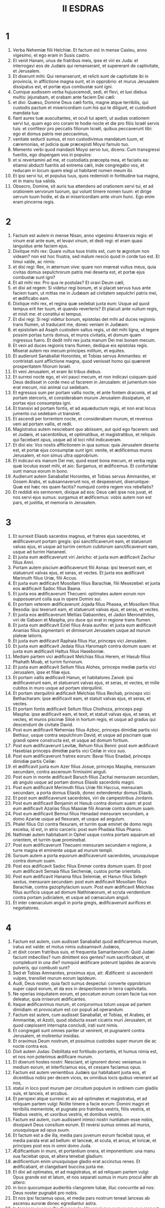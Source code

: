 #+TITLE: II ESDRAS
* 1
1. Verba Nehemiæ filii Helchiæ. Et factum est in mense Casleu, anno vigesimo, et ego eram in Susis castro.
2. Et venit Hanani, unus de fratribus meis, ipse et viri ex Juda: et interrogavi eos de Judæis qui remanserant, et supererant de captivitate, et Jerusalem.
3. Et dixerunt mihi: Qui remanserunt, et relicti sunt de captivitate ibi in provincia, in afflictione magna sunt, et in opprobrio: et murus Jerusalem dissipatus est, et portæ ejus combustæ sunt igni.
4. Cumque audissem verba hujuscemodi, sedi, et flevi, et luxi diebus multis: jejunabam, et orabam ante faciem Dei cæli:
5. et dixi: Quæso, Domine Deus cæli fortis, magne atque terribilis, qui custodis pactum et misericordiam cum his qui te diligunt, et custodiunt mandata tua:
6. fiant aures tuæ auscultantes, et oculi tui aperti, ut audias orationem servi tui, quam ego oro coram te hodie nocte et die pro filiis Israël servis tuis: et confiteor pro peccatis filiorum Israël, quibus peccaverunt tibi: ego et domus patris mei peccavimus,
7. vanitate seducti sumus, et non custodivimus mandatum tuum, et cæremonias, et judicia quæ præcepisti Moysi famulo tuo.
8. Memento verbi quod mandasti Moysi servo tuo, dicens: Cum transgressi fueritis, ego dispergam vos in populos:
9. et si revertamini ad me, et custodiatis præcepta mea, et faciatis ea: etiamsi abducti fueritis ad extrema cæli, inde congregabo vos, et reducam in locum quem elegi ut habitaret nomen meum ibi.
10. Et ipsi servi tui, et populus tuus, quos redemisti in fortitudine tua magna, et in manu tua valida.
11. Obsecro, Domine, sit auris tua attendens ad orationem servi tui, et ad orationem servorum tuorum, qui volunt timere nomen tuum: et dirige servum tuum hodie, et da ei misericordiam ante virum hunc. Ego enim eram pincerna regis.
* 2
1. Factum est autem in mense Nisan, anno vigesimo Artaxerxis regis: et vinum erat ante eum, et levavi vinum, et dedi regi: et eram quasi languidus ante faciem ejus.
2. Dixitque mihi rex: Quare vultus tuus tristis est, cum te ægrotum non videam? non est hoc frustra, sed malum nescio quod in corde tuo est. Et timui valde, ac nimis:
3. et dixi regi: Rex, in æternum vive: quare non mœreat vultus meus, quia civitas domus sepulchrorum patris mei deserta est, et portæ ejus combustæ sunt igni?
4. Et ait mihi rex: Pro qua re postulas? Et oravi Deum cæli,
5. et dixi ad regem: Si videtur regi bonum, et si placet servus tuus ante faciem tuam, ut mittas me in Judæam ad civitatem sepulchri patris mei, et ædificabo eam.
6. Dixitque mihi rex, et regina quæ sedebat juxta eum: Usque ad quod tempus erit iter tuum, et quando reverteris? Et placuit ante vultum regis, et misit me: et constitui ei tempus.
7. Et dixi regi: Si regi videtur bonum, epistolas det mihi ad duces regionis trans flumen, ut traducant me, donec veniam in Judæam:
8. et epistolam ad Asaph custodem saltus regis, ut det mihi ligna, ut tegere possim portas turris domus, et muros civitatis, et domum quam ingressus fuero. Et dedit mihi rex juxta manum Dei mei bonam mecum.
9. Et veni ad duces regionis trans flumen, dedique eis epistolas regis. Miserat autem rex mecum principes militum, et equites.
10. Et audierunt Sanaballat Horonites, et Tobias servus Ammanites: et contristati sunt afflictione magna, quod venisset homo qui quæreret prosperitatem filiorum Israël.
11. Et veni Jerusalem, et eram ibi tribus diebus.
12. Et surrexi nocte ego, et viri pauci mecum, et non indicavi cuiquam quid Deus dedisset in corde meo ut facerem in Jerusalem: et jumentum non erat mecum, nisi animal cui sedebam.
13. Et egressus sum per portam vallis nocte, et ante fontem draconis, et ad portam stercoris, et considerabam murum Jerusalem dissipatum, et portas ejus consumptas igni.
14. Et transivi ad portam fontis, et ad aquæductum regis, et non erat locus jumento cui sedebam ut transiret.
15. Et ascendi per torrentem nocte, et considerabam murum, et reversus veni ad portam vallis, et redii.
16. Magistratus autem nesciebant quo abiissem, aut quid ego facerem: sed et Judæis, et sacerdotibus, et optimatibus, et magistratibus, et reliquis qui faciebant opus, usque ad id loci nihil indicaveram.
17. Et dixi eis: Vos nostis afflictionem in qua sumus: quia Jerusalem deserta est, et portæ ejus consumptæ sunt igni: venite, et ædificemus muros Jerusalem, et non simus ultra opprobrium.
18. Et indicavi eis manum Dei mei, quod esset bona mecum, et verba regis quæ locutus esset mihi, et aio: Surgamus, et ædificemus. Et confortatæ sunt manus eorum in bono.
19. Audierunt autem Sanaballat Horonites, et Tobias servus Ammanites, et Gosem Arabs, et subsannaverunt nos, et despexerunt, dixeruntque: Quæ est hæc res quam facitis? numquid contra regem vos rebellatis?
20. Et reddidi eis sermonem, dixique ad eos: Deus cæli ipse nos juvat, et nos servi ejus sumus: surgamus et ædificemus: vobis autem non est pars, et justitia, et memoria in Jerusalem.
* 3
1. Et surrexit Eliasib sacerdos magnus, et fratres ejus sacerdotes, et ædificaverunt portam gregis: ipsi sanctificaverunt eam, et statuerunt valvas ejus, et usque ad turrim centum cubitorum sanctificaverunt eam, usque ad turrim Hananeel.
2. Et juxta eum ædificaverunt viri Jericho: et juxta eum ædificavit Zachur filius Amri.
3. Portam autem piscium ædificaverunt filii Asnaa: ipsi texerunt eam, et statuerunt valvas ejus, et seras, et vectes. Et juxta eos ædificavit Marimuth filius Uriæ, filii Accus.
4. Et juxta eum ædificavit Mosollam filius Barachiæ, filii Mesezebel: et juxta eos ædificavit Sadoc filius Baana.
5. Et juxta eos ædificaverunt Thecueni: optimates autem eorum non supposuerunt colla sua in opere Domini sui.
6. Et portam veterem ædificaverunt Jojada filius Phasea, et Mosollam filius Besodia: ipsi texerunt eam, et statuerunt valvas ejus, et seras, et vectes.
7. Et juxta eos ædificaverunt Meltias Gabaonites, et Jadon Meronathites, viri de Gabaon et Maspha, pro duce qui erat in regione trans flumen.
8. Et juxta eum ædificavit Eziel filius Araia aurifex: et juxta eum ædificavit Ananias filius pigmentarii: et dimiserunt Jerusalem usque ad murum plateæ latioris.
9. Et juxta eum ædificavit Raphaia filius Hur, princeps vici Jerusalem.
10. Et juxta eum ædificavit Jedaia filius Haromaph contra domum suam: et juxta eum ædificavit Hattus filius Haseboniæ.
11. Mediam partem vici ædificavit Melchias filius Herem, et Hasub filius Phahath Moab, et turrim furnorum.
12. Et juxta eum ædificavit Sellum filius Alohes, princeps mediæ partis vici Jerusalem, ipse et filiæ ejus.
13. Et portam vallis ædificavit Hanun, et habitatores Zanoë: ipsi ædificaverunt eam, et statuerunt valvas ejus, et seras, et vectes, et mille cubitos in muro usque ad portam sterquilinii.
14. Et portam sterquilinii ædificavit Melchias filius Rechab, princeps vici Bethacharam: ipse ædificavit eam, et statuit valvas ejus, et seras, et vectes.
15. Et portam fontis ædificavit Sellum filius Cholhoza, princeps pagi Maspha: ipse ædificavit eam, et texit, et statuit valvas ejus, et seras, et vectes, et muros piscinæ Siloë in hortum regis, et usque ad gradus qui descendunt de civitate David.
16. Post eum ædificavit Nehemias filius Azboc, princeps dimidiæ partis vici Bethsur, usque contra sepulchrum David, et usque ad piscinam quæ grandi opere constructa est, et usque ad domum fortium.
17. Post eum ædificaverunt Levitæ, Rehum filius Benni: post eum ædificavit Hasebias princeps dimidiæ partis vici Ceilæ in vico suo.
18. Post eum ædificaverunt fratres eorum: Bavai filius Enadad, princeps dimidiæ partis Ceilæ:
19. et ædificavit juxta eum Azer filius Josue, princeps Maspha, mensuram secundam, contra ascensum firmissimi anguli.
20. Post eum in monte ædificavit Baruch filius Zachai mensuram secundam, ab angulo usque ad portam domus Eliasib sacerdotis magni.
21. Post eum ædificavit Merimuth filius Uriæ filii Haccus, mensuram secundam, a porta domus Eliasib, donec extenderetur domus Eliasib.
22. Et post eum ædificaverunt sacerdotes, viri de campestribus Jordanis.
23. Post eum ædificavit Benjamin et Hasub contra domum suam: et post eum ædificavit Azarias filius Maasiæ filii Ananiæ contra domum suam.
24. Post eum ædificavit Bennui filius Henadad mensuram secundam, a domo Azariæ usque ad flexuram, et usque ad angulum.
25. Phalel filius Ozi contra flexuram, et turrim quæ eminet de domo regis excelsa, id est, in atrio carceris: post eum Phadaia filius Pharos.
26. Nathinæi autem habitabant in Ophel usque contra portam aquarum ad orientem, et turrim quæ prominebat.
27. Post eum ædificaverunt Thecueni mensuram secundam e regione, a turre magna et eminente usque ad murum templi.
28. Sursum autem a porta equorum ædificaverunt sacerdotes, unusquisque contra domum suam.
29. Post eos ædificavit Sadoc filius Emmer contra domum suam. Et post eum ædificavit Semaia filius Secheniæ, custos portæ orientalis.
30. Post eum ædificavit Hanania filius Selemiæ, et Hanun filius Seleph sextus, mensuram secundam: post eum ædificavit Mosollam filius Barachiæ, contra gazophylacium suum. Post eum ædificavit Melchias filius aurificis usque ad domum Nathinæorum, et scruta vendentium contra portam judicialem, et usque ad cœnaculum anguli.
31. Et inter cœnaculum anguli in porta gregis, ædificaverunt aurifices et negotiatores.
* 4
1. Factum est autem, cum audisset Sanaballat quod ædificaremus murum, iratus est valde: et motus nimis subsannavit Judæos,
2. et dixit coram fratribus suis, et frequentia Samaritanorum: Quid Judæi faciunt imbecilles? num dimittent eos gentes? num sacrificabunt, et complebunt in una die? numquid ædificare poterunt lapides de acervis pulveris, qui combusti sunt?
3. Sed et Tobias Ammanites, proximus ejus, ait: Ædificent: si ascenderit vulpes, transiliet murum eorum lapideum.
4. Audi, Deus noster, quia facti sumus despectui: converte opprobrium super caput eorum, et da eos in despectionem in terra captivitatis.
5. Ne operias iniquitatem eorum, et peccatum eorum coram facie tua non deleatur, quia irriserunt ædificantes.
6. Itaque ædificavimus murum, et conjunximus totum usque ad partem dimidiam: et provocatum est cor populi ad operandum.
7. Factum est autem, cum audisset Sanaballat, et Tobias, et Arabes, et Ammanitæ, et Azotii, quod obducta esset cicatrix muri Jerusalem, et quod cœpissent interrupta concludi, irati sunt nimis.
8. Et congregati sunt omnes pariter ut venirent, et pugnarent contra Jerusalem, et molirentur insidias.
9. Et oravimus Deum nostrum, et posuimus custodes super murum die ac nocte contra eos.
10. Dixit autem Judas: Debilitata est fortitudo portantis, et humus nimia est, et nos non poterimus ædificare murum.
11. Et dixerunt hostes nostri: Nesciant, et ignorent donec veniamus in medium eorum, et interficiamus eos, et cessare faciamus opus.
12. Factum est autem venientibus Judæis qui habitabant juxta eos, et dicentibus nobis per decem vices, ex omnibus locis quibus venerant ad nos,
13. statui in loco post murum per circuitum populum in ordinem cum gladiis suis, et lanceis, et arcubus.
14. Et perspexi atque surrexi: et aio ad optimates et magistratus, et ad reliquam partem vulgi: Nolite timere a facie eorum: Domini magni et terribilis mementote, et pugnate pro fratribus vestris, filiis vestris, et filiabus vestris, et uxoribus vestris, et domibus vestris.
15. Factum est autem, cum audissent inimici nostri nuntiatum esse nobis, dissipavit Deus consilium eorum. Et reversi sumus omnes ad muros, unusquisque ad opus suum.
16. Et factum est a die illa, media pars juvenum eorum faciebat opus, et media parata erat ad bellum: et lanceæ, et scuta, et arcus, et loricæ, et principes post eos in omni domo Juda.
17. Ædificantium in muro, et portantium onera, et imponentium: una manu sua faciebat opus, et altera tenebat gladium:
18. ædificentium enim unusquisque gladio erat accinctus renes. Et ædificabant, et clangebant buccina juxta me.
19. Et dixi ad optimates, et ad magistratus, et ad reliquam partem vulgi: Opus grande est et latum, et nos separati sumus in muro procul alter ab altero:
20. in loco quocumque audieritis clangorem tubæ, illuc concurrite ad nos: Deus noster pugnabit pro nobis.
21. Et nos ipsi faciamus opus, et media pars nostrum teneat lanceas ab ascensu auroræ donec egrediantur astra.
22. In tempore quoque illo dixi populo: Unusquisque cum puero suo maneat in medio Jerusalem, et sint nobis vices per noctem et diem ad operandum.
23. Ego autem et fratres mei, et pueri mei, et custodes, qui erant post me, non deponebamus vestimenta nostra: unusquisque tantum nudabatur ad baptismum.
* 5
1. Et factus est clamor populi et uxorum ejus magnus adversus fratres suos Judæos.
2. Et erant qui dicerent: Filii nostri et filiæ nostræ multæ sunt nimis: accipiamus pro pretio eorum frumentum, et comedamus, et vivamus.
3. Et erant qui dicerent: Agros nostros, et vineas, et domus nostras opponamus, et accipiamus frumentum in fame.
4. Et alii dicebant: Mutuo sumamus pecunias in tributa regis, demusque agros nostros et vineas:
5. et nunc sicut carnes fratrum nostrorum, sic carnes nostræ sunt: et sicut filii eorum, ita et filii nostri: ecce nos subjugamus filios nostros et filias nostras in servitutem, et de filiabus nostris sunt famulæ, nec habemus unde possint redimi: et agros nostros et vineas nostras alii possident.
6. Et iratus sum nimis cum audissem clamorem eorum secundum verba hæc:
7. cogitavitque cor meum mecum, et increpavi optimates et magistratus, et dixi eis: Usurasne singuli a fratribus vestris exigitis? Et congregavi adversum eos concionem magnam,
8. et dixi eis: Nos, ut scitis, redemimus fratres nostros Judæos, qui venditi fuerant gentibus secundum possibilitatem nostram: et vos igitur vendetis fratres vestros, et redimemus eos? Et siluerunt, nec invenerunt quid responderent.
9. Dixique ad eos: Non est bona res quam facitis: quare non in timore Dei nostri ambulastis, ne exprobretur nobis a gentibus inimicis nostris?
10. Et ego, et fratres mei, et pueri mei commodavimus plurimis pecuniam et frumentum. Non repetamus in commune istud: æs alienum concedamus quod debetur nobis.
11. Reddite eis hodie agros suos, et vineas suas, et oliveta sua, et domos suas: quin potius et centesimum pecuniæ, frumenti, vini et olei, quam exigere soletis ab eis, date pro illis.
12. Et dixerunt: Reddemus, et ab eis nihil quæremus: sicque faciemus ut loqueris. Et vocavi sacerdotes, et adjuravi eos ut facerent juxta quod dixeram.
13. Insuper excussi sinum meum, et dixi: Sic excutiat Deus omnem virum qui non compleverit verbum istud, de domo sua, et de laboribus suis: sic excutiatur, et vacuus fiat. Et dixit universa multitudo: Amen: et laudaverunt Deum. Fecit ergo populus sicut erat dictum.
14. A die autem illa, qua præceperat rex mihi ut essem dux in terra Juda, ab anno vigesimo usque ad annum trigesimum secundum Artaxerxis regis per annos duodecim, ego et fratres mei annonas quæ ducibus debebantur non comedimus.
15. Duces autem primi, qui fuerant ante me, gravaverunt populum, et acceperunt ab eis in pane, et vino, et pecunia, quotidie siclos quadraginta: sed et ministri eorum depresserunt populum. Ego autem non feci ita propter timorem Dei:
16. quin potius in opere muri ædificavi, et agrum non emi, et omnes pueri mei congregati ad opus erant.
17. Judæi quoque et magistratus centum quinquaginta viri, et qui veniebant ad nos de gentibus quæ in circuitu nostro sunt, in mensa mea erant.
18. Parabatur autem mihi per dies singulos bos unus, arietes sex electi, exceptis volatilibus, et inter dies decem vina diversa, et alia multa tribuebam: insuper et annonas ducatus mei non quæsivi: valde enim attenuatus erat populus.
19. Memento mei, Deus meus, in bonum, secundum omnia quæ feci populo huic.
* 6
1. Factum est autem, cum audisset Sanaballat, et Tobias, et Gossem Arabs, et ceteri inimici nostri, quod ædificassem ego murum, et non esset in ipso residua interruptio (usque ad tempus autem illud valvas non posueram in portis),
2. miserunt Sanaballat et Gossem ad me, dicentes: Veni, et percutiamus fœdus pariter in viculis in campo Ono. Ipsi autem cogitabant ut facerent mihi malum.
3. Misi ergo ad eos nuntios, dicens: Opus grande ego facio, et non possum descendere, ne forte negligatur cum venero, et descendero ad vos.
4. Miserunt autem ad me secundum verbum hoc per quatuor vices: et respondi eis juxta sermonem priorem.
5. Et misit ad me Sanaballat juxta verbum prius quinta vice puerum suum, et epistolam habebat in manu sua scriptam hoc modo:
6. In gentibus auditum est, et Gossem dixit, quod tu et Judæi cogitetis rebellare, et propterea ædifices murum, et levare te velis super eos regem: propter quam causam
7. et prophetas posueris, qui prædicent de te in Jerusalem, dicentes: Rex in Judæa est. Auditurus est rex verba hæc: idcirco nunc veni, ut ineamus consilium pariter.
8. Et misi ad eos, dicens: Non est factum secundum verba hæc, quæ tu loqueris: de corde enim tuo tu componis hæc.
9. Omnes enim hi terrebant nos, cogitantes quod cessarent manus nostræ ab opere, et quiesceremus: quam ob causam magis confortavi manus meas.
10. Et ingressus sum domum Semaiæ filii Dalaiæ filii Metabeel secreto. Qui ait: Tractemus nobiscum in domo Dei in medio templi, et claudamus portas ædis: quia venturi sunt ut interficiant te, et nocte venturi sunt ad occidendum te.
11. Et dixi: Num quisquam similis mei fugit? et quis ut ego ingredietur templum, et vivet? non ingrediar.
12. Et intellexi quod Deus non misisset eum, sed quasi vaticinans locutus esset ad me, et Tobias et Sanaballat conduxissent eum.
13. Acceperat enim pretium, ut territus facerem, et peccarem, et haberent malum quod exprobrarent mihi.
14. Memento mei, Domine, pro Tobia et Sanaballat, juxta opera eorum talia: sed et Noadiæ prophetæ, et ceterorum prophetarum, qui terrebant me.
15. Completus est autem murus vigesimo quinto die mensis Elul, quinquaginta duobus diebus.
16. Factum est ergo cum audissent omnes inimici nostri, ut timerent universæ gentes quæ erant in circuitu nostro, et conciderent intra semetipsos, et scirent quod a Deo factum esset opus hoc.
17. Sed et in diebus illis multæ optimatum Judæorum epistolæ mittebantur ad Tobiam, et a Tobia veniebant ad eos.
18. Multi enim erant in Judæa habentes juramentum ejus, quia gener erat Secheniæ filii Area, et Johanan filius ejus acceperat filiam Mosollam filii Barachiæ:
19. sed et laudabant eum coram me, et verba mea nuntiabant ei: et Tobias mittebat epistolas ut terreret me.
* 7
1. Postquam autem ædificatus est murus, et posui valvas, et recensui janitores, et cantores, et Levitas,
2. præcepi Hanani fratri meo, et Hananiæ principi domus de Jerusalem (ipse enim quasi vir verax et timens Deum plus ceteris videbatur),
3. et dixi eis: Non aperiantur portæ Jerusalem usque ad calorem solis. Cumque adhuc assisterent, clausæ portæ sunt, et oppilatæ: et posui custodes de habitatoribus Jerusalem, singulos per vices suas, et unumquemque contra domum suam.
4. Civitas autem erat lata nimis et grandis, et populus parvus in medio ejus, et non erant domus ædificatæ.
5. Deus autem dedit in corde meo, et congregavi optimates, et magistratus, et vulgus, ut recenserem eos: et inveni librum census eorum qui ascenderant primum, et inventum est scriptum in eo.
6. Isti filii provinciæ, qui ascenderunt de captivitate migrantium, quos transtulerat Nabuchodonosor rex Babylonis, et reversi sunt in Jerusalem et in Judæam, unusquisque in civitatem suam.
7. Qui venerunt cum Zorobabel, Josue, Nehemias, Azarias, Raamias, Nahamani, Mardochæus, Belsam, Mespharath, Begoai, Nahum, Baana. Numerus virorum populi Israël:
8. filii Pharos, duo millia centum septuaginta duo:
9. filii Saphatia, trecenti septuaginta duo:
10. filii Area, sexcenti quinquaginta duo:
11. filii Phahathmoab filiorum Josue et Joab, duo millia octingenti decem et octo:
12. filii Ælam, mille ducenti quinquaginta quatuor:
13. filii Zethua, octingenti quadraginta quinque:
14. filii Zachai, septingenti sexaginta:
15. filii Bannui, sexcenti quadraginta octo:
16. filii Bebai, sexcenti viginti octo:
17. filii Azgad, duo millia trecenti viginti duo:
18. filii Adonicam, sexcenti sexaginta septem:
19. filii Beguai, duo millia sexaginta septem:
20. filii Adin, sexcenti quinquaginta quinque:
21. filii Ater, filii Hezeciæ, nonaginta octo:
22. filii Hasem, trecenti viginti octo:
23. filii Besai, trecenti viginti quatuor:
24. filii Hareph, centum duodecim:
25. filii Gabaon, nonaginta quinque:
26. filii Bethlehem et Netupha, centum octoginta octo.
27. Viri Anathoth, centum viginti octo.
28. Viri Bethazmoth, quadraginta duo.
29. Viri Cariathiarim, Cephira, et Beroth, septingenti quadraginta tres.
30. Viri Rama et Geba, sexcenti viginti unus.
31. Viri Machmas, centum viginti duo.
32. Viri Bethel et Hai, centum viginti tres.
33. Viri Nebo alterius, quinquaginta duo.
34. Viri Ælam alterius, mille ducenti quinquaginta quatuor.
35. Filii Harem, trecenti viginti.
36. Filii Jericho, trecenti quadraginta quinque.
37. Filii Lod Hadid et Ono, septingenti viginti unus.
38. Filii Senaa, tria millia nongenti triginta.
39. Sacerdotes: filii Idaia in domo Josue, nongenti septuaginta tres.
40. Filii Emmer, mille quinquaginta duo.
41. Filii Phashur, mille ducenti quadraginta septem.
42. Filii Arem, mille decem et septem. Levitæ:
43. filii Josue et Cedmihel filiorum
44. Oduiæ, septuaginta quatuor. Cantores:
45. filii Asaph, centum quadraginta octo.
46. Janitores: filii Sellum, filii Ater, filii Telmon, filii Accub, filii Hatita, filii Sobai: centum triginta octo.
47. Nathinæi: filii Soha, filii Hasupha, filii Tebbaoth,
48. filii Ceros, filii Siaa, filii Phadon, filii Lebana, filii Hagaba, filii Selmai,
49. filii Hanan, filii Geddel, filii Gaher,
50. filii Raaia, filii Rasin, filii Necoda,
51. filii Gezem, filii Aza, filii Phasea,
52. filii Besai, filii Munim, filii Nephussim,
53. filii Bacbuc, filii Hacupha, filii Harhur,
54. filii Besloth, filii Mahida, filii Harsa,
55. filii Bercos, filii Sisara, filii Thema,
56. filii Nasia, filii Hatipha,
57. filii servorum Salomonis, filii Sothai, filii Sophereth, filii Pharida,
58. filii Jahala, filii Darcon, filii Jeddel,
59. filii Saphatia, filii Hatil, filii Phochereth, qui erat ortus ex Sabaim filio Amon.
60. Omnes Nathinæi, et filii servorum Salomonis, trecenti nonaginta duo.
61. Hi sunt autem qui ascenderunt de Thelmela, Thelharsa, Cherub, Addon, et Emmer: et non potuerunt indicare domum patrum suorum, et semen suum, utrum ex Israël essent,
62. filii Dalaia, filii Tobia, filii Necoda, sexcenti quadraginta duo.
63. Et de sacerdotibus, filii Habia, filii Accos, filii Berzellai, qui accepit de filiabus Berzellai Galaaditis uxorem, et vocatus est nomine eorum.
64. Hi quæsierunt scripturam suam in censu, et non invenerunt: et ejecti sunt de sacerdotio.
65. Dixitque Athersatha eis ut non manducarent de Sanctis sanctorum, donec staret sacerdos doctus et eruditus.
66. Omnis multitudo quasi vir unus quadraginta duo millia trecenti sexaginta,
67. absque servis et ancillis eorum, qui erant septem millia trecenti triginta septem, et inter eos cantores et cantatrices, ducenti quadraginta quinque.
68. Equi eorum, septingenti triginta sex: muli eorum, ducenti quadraginta quinque:
69. cameli eorum, quadringenti triginta quinque: asini, sex millia septingenti viginti.
70. Nonnulli autem de principibus familiarum dederunt in opus. Athersatha dedit in thesaurum auri drachmas mille, phialas quinquaginta, tunicas sacerdotales quingentas triginta.
71. Et de principibus familiarum dederunt in thesaurum operis, auri drachmas viginti millia, et argenti mnas duo millia ducentas.
72. Et quod dedit reliquus populus, auri drachmas viginti millia, et argenti mnas duo millia, et tunicas sacerdotales sexaginta septem.
73. Habitaverunt autem sacerdotes, et Levitæ, et janitores, et cantores, et reliquum vulgus, et Nathinæi, et omnis Israël, in civitatibus suis.
* 8
1. Et venerat mensis septimus: filii autem Israël erant in civitatibus suis. Congregatusque est omnis populus quasi vir unus ad plateam quæ est ante portam aquarum: et dixerunt Esdræ scribæ ut afferret librum legis Moysi, quam præceperat Dominus Israëli.
2. Attulit ergo Esdras sacerdos legem coram multitudine virorum et mulierum, cunctisque qui poterant intelligere, in die prima mensis septimi.
3. Et legit in eo aperte in platea quæ erat ante portam aquarum, de mane usque ad mediam diem, in conspectu virorum et mulierum, et sapientium: et aures omnis populi erant erectæ ad librum.
4. Stetit autem Esdras scriba super gradum ligneum, quem fecerat ad loquendum: et steterunt juxta eum Mathathias, et Semeia, et Ania, et Uria, et Helcia, et Maasia, ad dexteram ejus: et ad sinistram, Phadaia, Misaël, et Melchia, et Hasum, et Hasbadana, Zacharia, et Mosollam.
5. Et aperuit Esdras librum coram omni populo: super universum quippe populum eminebat: et cum aperuisset eum, stetit omnis populus.
6. Et benedixit Esdras Domino Deo magno: et respondit omnis populus: Amen, amen, elevans manus suas: et incurvati sunt, et adoraverunt Deum proni in terram.
7. Porro Josue, et Bani, et Serebia, Jamin, Accub, Septhai, Odia, Maasia, Celita, Azarias, Jozabed, Hanan, Phalaia, Levitæ, silentium faciebant in populo ad audiendam legem: populus autem stabat in gradu suo.
8. Et legerunt in libro legis Dei distincte, et aperte ad intelligendum: et intellexerunt cum legeretur.
9. Dixit autem Nehemias (ipse est Athersatha) et Esdras sacerdos et scriba, et Levitæ interpretantes universo populo: Dies sanctificatus est Domino Deo nostro: nolite lugere, et nolite flere. Flebat enim omnis populus cum audiret verba legis.
10. Et dixit eis: Ite, comedite pinguia, et bibite mulsum, et mittite partes his qui non præparaverunt sibi, quia sanctus dies Domini est: et nolite contristari: gaudium etenim Domini est fortitudo nostra.
11. Levitæ autem silentium faciebant in omni populo, dicentes: Tacete, quia dies sanctus est, et nolite dolere.
12. Abiit itaque omnis populus ut comederet, et biberet, et mitteret partes, et faceret lætitiam magnam: quia intellexerant verba quæ docuerat eos.
13. Et in die secundo congregati sunt principes familiarum universi populi, sacerdotes et Levitæ, ad Esdram scribam, ut interpretaretur eis verba legis.
14. Et invenerunt scriptum in lege præcepisse Dominum in manu Moysi ut habitent filii Israël in tabernaculis in die solemni, mense septimo:
15. et ut prædicent, et divulgent vocem in universis urbibus suis, et in Jerusalem, dicentes: Egredimini in montem, et afferte frondes olivæ, et frondes ligni pulcherrimi, frondes myrti, et ramos palmarum, et frondes ligni nemorosi, ut fiant tabernacula, sicut scriptum est.
16. Et egressus est populus, et attulerunt. Feceruntque sibi tabernacula unusquisque in domate suo: et in atriis suis, et in atriis domus Dei, et in platea portæ aquarum, et in platea portæ Ephraim.
17. Fecit ergo universa ecclesia eorum qui redierant de captivitate, tabernacula, et habitaverunt in tabernaculis: non enim fecerant a diebus Josue filii Nun taliter filii Israël usque ad diem illum. Et fuit lætitia magna nimis.
18. Legit autem in libro legis Dei per dies singulos, a die primo usque ad diem novissimum. Et fecerunt solemnitatem septem diebus, et in die octavo collectam juxta ritum.
* 9
1. In die autem vigesimo quarto mensis hujus, convenerunt filii Israël in jejunio et in saccis, et humus super eos.
2. Et separatum est semen filiorum Israël ab omni filio alienigena: et steterunt, et confitebantur peccata sua, et iniquitates patrum suorum.
3. Et consurrexerunt ad standum: et legerunt in volumine legis Domini Dei sui, quater in die, et quater confitebantur, et adorabant Dominum Deum suum.
4. Surrexerunt autem super gradum Levitarum Josue, et Bani, et Cedmihel, Sabania, Bonni, Sarebias, Bani, et Chanani: et clamaverunt voce magna ad Dominum Deum suum.
5. Et dixerunt Levitæ Josue, et Cedmihel, Bonni, Hasebnia, Serebia, Odaia, Sebnia, Phathathia: Surgite, benedicite Domino Deo vestro ab æterno usque in æternum: et benedicant nomini gloriæ tuæ excelso in omni benedictione et laude.
6. Tu ipse, Domine, solus, tu fecisti cælum, et cælum cælorum, et omnem exercitum eorum: terram, et universa quæ in ea sunt: maria, et omnia quæ in eis sunt: et tu vivificas omnia hæc, et exercitus cæli te adorat.
7. Tu ipse, Domine Deus, qui elegisti Abram, et eduxisti eum de igne Chaldæorum, et posuisti nomen ejus Abraham:
8. et invenisti cor ejus fidele coram te, et percussisti cum eo fœdus ut dares ei terram Chananæi, Hethæi, et Amorrhæi, et Pherezæi, et Jebusæi, et Gergesæi, ut dares semini ejus: et implesti verba tua, quoniam justus es.
9. Et vidisti afflictionem patrum nostrorum in Ægypto, clamoremque eorum audisti super mare Rubrum.
10. Et dedisti signa atque portenta in Pharaone, et in universis servis ejus, et in omni populo terræ illius: cognovisti enim quia superbe egerant contra eos: et fecisti tibi nomen, sicut et in hac die.
11. Et mare divisisti ante eos, et transierunt per medium maris in sicco: persecutores autem eorum projecisti in profundum, quasi lapidem in aquas validas.
12. Et in columna nubis ductor eorum fuisti per diem, et in columna ignis per noctem, ut appareret eis via per quam ingrediebantur.
13. Ad montem quoque Sinai descendisti, et locutus es cum eis de cælo, et dedisti eis judicia recta, et legem veritatis, cæremonias, et præcepta bona:
14. et sabbatum sanctificatum tuum ostendisti eis: et mandata, et cæremonias, et legem præcepisti eis in manu Moysi servi tui.
15. Panem quoque de cælo dedisti eis in fame eorum, et aquam de petra eduxisti eis sitientibus, et dixisti eis ut ingrederentur et possiderent terram, super quam levasti manum tuam ut traderes eis.
16. Ipsi vero et patres nostri superbe egerunt, et induraverunt cervices suas, et non audierunt mandata tua.
17. Et noluerunt audire, et non sunt recordati mirabilium tuorum quæ feceras eis. Et induraverunt cervices suas, et dederunt caput ut converterentur ad servitutem suam, quasi per contentionem. Tu autem, Deus propitius, clemens, et misericors, longanimis, et multæ miserationis, non dereliquisti eos,
18. et quidem cum fecissent sibi vitulum conflatilem, et dixissent: Iste est deus tuus, qui eduxit te de Ægypto: feceruntque blasphemias magnas:
19. tu autem in misericordiis tuis multis non dimisisti eos in deserto: columna nubis non recessit ab eis per diem ut duceret eos in viam, et columna ignis per noctem ut ostenderet eis iter per quod ingrederentur.
20. Et spiritum tuum bonum dedisti, qui doceret eos: et manna tuum non prohibuisti ab ore eorum, et aquam dedisti eis in siti.
21. Quadraginta annis pavisti eos in deserto, nihilque eis defuit: vestimenta eorum non inveteraverunt, et pedes eorum non sunt attriti.
22. Et dedisti eis regna, et populos, et partitus es eis sortes: et possederunt terram Sehon, et terram regis Hesebon, et terram Og regis Basan.
23. Et multiplicasti filios eorum sicut stellas cæli, et adduxisti eos ad terram de qua dixeras patribus eorum ut ingrederentur et possiderent.
24. Et venerunt filii, et possederunt terram, et humiliasti coram eis habitatores terræ Chananæos, et dedisti eos in manu eorum, et reges eorum, et populos terræ, ut facerent eis sicut placebant illis.
25. Ceperunt itaque urbes munitas et humum pinguem, et possederunt domos plenas cunctis bonis: cisternas ab aliis fabricatas, vineas, et oliveta, et ligna pomifera multa: et comederunt, et saturati sunt, et impinguati sunt, et abundaverunt deliciis in bonitate tua magna.
26. Provocaverunt autem te ad iracundiam, et recesserunt a te, et projecerunt legem tuam post terga sua: et prophetas tuos occiderunt, qui contestabantur eos ut reverterentur ad te: feceruntque blasphemias grandes.
27. Et dedisti eos in manu hostium suorum, et afflixerunt eos. Et in tempore tribulationis suæ clamaverunt ad te, et tu de cælo audisti, et secundum miserationes tuas multas dedisti eis salvatores, qui salvarent eos de manu hostium suorum.
28. Cumque requievissent, reversi sunt ut facerent malum in conspectu tuo, et dereliquisti eos in manu inimicorum suorum, et possederunt eos. Conversique sunt, et clamaverunt ad te: tu autem de cælo exaudisti, et liberasti eos in misericordiis tuis, multis temporibus.
29. Et contestatus es eos ut reverterentur ad legem tuam. Ipsi vero superbe egerunt, et non audierunt mandata tua, et in judiciis tuis peccaverunt, quæ faciet homo, et vivet in eis: et dederunt humerum recedentem, et cervicem suam induraverunt, nec audierunt.
30. Et protraxisti super eos annos multos, et contestatus es eos in spiritu tuo per manum prophetarum tuorum: et non audierunt, et tradidisti eos in manu populorum terrarum.
31. In misericordiis autem tuis plurimis non fecisti eos in consumptionem, nec dereliquisti eos: quoniam Deus miserationum et clemens es tu.
32. Nunc itaque Deus noster magne, fortis et terribilis, custodiens pactum et misericordiam, ne avertas a facie tua omnem laborem, qui invenit nos, reges nostros, et principes nostros, et sacerdotes nostros, et prophetas nostros, et patres nostros, et omnem populum tuum a diebus regis Assur usque in diem hanc.
33. Et tu justus es in omnibus quæ venerunt super nos: quia veritatem fecisti, nos autem impie egimus.
34. Reges nostri, principes nostri, sacerdotes nostri et patres nostri non fecerunt legem tuam, et non attenderunt mandata tua, et testimonia tua quæ testificatus es in eis.
35. Et ipsi in regnis suis, et in bonitate tua multa quam dederas eis, et in terra latissima et pingui quam tradideras in conspectu eorum, non servierunt tibi, nec reversi sunt a studiis suis pessimis.
36. Ecce nos ipsi hodie servi sumus: et terra quam dedisti patribus nostris ut comederent panem ejus, et quæ bona sunt ejus, et nos ipsi servi sumus in ea.
37. Et fruges ejus multiplicantur regibus quos posuisti super nos propter peccata nostra: et corporibus nostris dominantur, et jumentis nostris secundum voluntatem suam: et in tribulatione magna sumus.
38. Super omnibus ergo his nos ipsi percutimus fœdus, et scribimus: et signant principes nostri, Levitæ nostri, et sacerdotes nostri.
* 10
1. Signatores autem fuerunt Nehemias, Athersatha filius Hachelai, et Sedecias,
2. Saraias, Azarias, Jeremias,
3. Pheshur, Amarias, Melchias,
4. Hattus, Sebenia, Melluch,
5. Harem, Merimuth, Obdias,
6. Daniel, Genthon, Baruch,
7. Mosollam, Abia, Miamin,
8. Maazia, Belgai, Semeia: hi sacerdotes.
9. Porro Levitæ, Josue filius Azaniæ, Bennui de filiis Henadad, Cedmihel,
10. et fratres eorum, Sebenia, Odaia, Celita, Phalaia, Hanan,
11. Micha, Rohob, Hasebia,
12. Zachur, Serebia, Sabania,
13. Odaia, Bani, Baninu.
14. Capita populi, Pharos, Phahathmoab, Ælam, Zethu, Bani,
15. Bonni, Azgad, Bebai,
16. Adonia, Begoai, Adin,
17. Ater, Hezecia, Azur,
18. Odaia, Hasum, Besai,
19. Hareph, Anathoth, Nebai,
20. Megphias, Mosollam, Hazir,
21. Mesizabel, Sadoc, Jeddua,
22. Pheltia, Hanan, Anaia,
23. Osee, Hanania, Hasub,
24. Alohes, Phalea, Sobec,
25. Rehum, Hasebna, Maasia,
26. Echaia, Hanan, Anan,
27. Melluch, Haran, Baana.
28. Et reliqui de populo, sacerdotes, Levitæ, janitores, et cantores, Nathinæi, et omnes qui se separaverunt de populis terrarum ad legem Dei, uxores eorum, filii eorum, et filiæ eorum,
29. omnes qui poterant sapere spondentes pro fratribus suis, optimates eorum, et qui veniebant ad pollicendum et jurandum ut ambularent in lege Dei, quam dederat in manu Moysi servi Dei: ut facerent et custodirent universa mandata Domini Dei nostri, et judicia ejus et cæremonias ejus:
30. et ut non daremus filias nostras populo terræ, et filias eorum non acciperemus filiis nostris.
31. Populi quoque terræ, qui important venalia, et omnia ad usum, per diem sabbati ut vendant, non accipiemus ab eis in sabbato et in die sanctificato. Et dimittemus annum septimum, et exactionem universæ manus.
32. Et statuemus super nos præcepta, ut demus tertiam partem sicli per annum ad opus domus Dei nostri,
33. ad panes propositionis, et ad sacrificium sempiternum, et in holocaustum sempiternum in sabbatis, in calendis, in solemnitatibus, et in sanctificatis, et pro peccato: ut exoretur pro Israël, et in omnem usum domus Dei nostri.
34. Sortes ergo misimus super oblationem lignorum inter sacerdotes, et Levitas, et populum, ut inferrentur in domum Dei nostri per domos patrum nostrorum, per tempora, a temporibus anni usque ad annum: ut arderent super altare Domini Dei nostri, sicut scriptum est in lege Moysi:
35. et ut afferremus primogenita terræ nostræ, et primitiva universi fructus omnis ligni, ab anno in annum, in domo Domini:
36. et primitiva filiorum nostrorum et pecorum nostrorum, sicut scriptum est in lege, et primitiva boum nostrorum et ovium nostrarum, ut offerrentur in domo Dei nostri, sacerdotibus qui ministrant in domo Dei nostri:
37. et primitias ciborum nostrorum, et libaminum nostrorum, et poma omnis ligni, vindemiæ quoque et olei, afferemus sacerdotibus ad gazophylacium Dei nostri, et decimam partem terræ nostræ Levitis. Ipsi Levitæ decimas accipient ex omnibus civitatibus operum nostrorum.
38. Erit autem sacerdos filius Aaron cum Levitis in decimis Levitarum, et Levitæ offerent decimam partem decimæ suæ in domo Dei nostri ad gazophylacium in domum thesauri.
39. Ad gazophylacium enim deportabunt filii Israël, et filii Levi, primitias frumenti, vini, et olei: et ibi erunt vasa sanctificata, et sacerdotes, et cantores, et janitores, et ministri: et non dimittemus domum Dei nostri.
* 11
1. Habitaverunt autem principes populi in Jerusalem: reliqua vero plebs misit sortem, ut tollerent unam partem de decem qui habitaturi essent in Jerusalem civitate sancta, novem vero partes in civitatibus.
2. Benedixit autem populus omnibus viris qui se sponte obtulerant ut habitarent in Jerusalem.
3. Hi sunt itaque principes provinciæ qui habitaverunt in Jerusalem, et in civitatibus Juda. Habitavit autem unusquisque in possessione sua, in urbibus suis, Israël, sacerdotes, Levitæ, Nathinæi, et filii servorum Salomonis.
4. Et in Jerusalem habitaverunt de filiis Juda, et de filiis Benjamin: de filiis Juda, Athaias filius Aziam, filii Zachariæ, filii Amariæ, filii Saphatiæ, filii Melaleel: de filiis Phares,
5. Maasia filius Baruch, filius Cholhoza, filius Hazia, filius Adaia, filius Jojarib, filius Zachariæ, filius Silonitis:
6. omnes hi filii Phares, qui habitaverunt in Jerusalem, quadringenti sexaginta octo viri fortes.
7. Hi sunt autem filii Benjamin: Sellum filius Mosollam, filius Joëd, filius Phadaia, filius Colaia, filius Masia, filius Etheel, filius Isaia,
8. et post eum Gebbai, Sellai, nongenti viginti octo,
9. et Joël filius Zechri præpositus eorum, et Judas filius Senua super civitatem secundus.
10. Et de sacerdotibus, Idaia filius Joarib, Jachin,
11. Saraia filius Helciæ, filius Mosollam, filius Sadoc, filius Meraioth, filius Achitob princeps domus Dei,
12. et fratres eorum facientes opera templi: octingenti viginti duo. Et Adaia filius Jeroham, filius Phelelia, filius Amsi, filius Zachariæ, filius Pheshur, filius Melchiæ,
13. et fratres ejus principes patrum: ducenti quadraginta duo. Et Amassai filius Azreel, filius Ahazi, filius Mosollamoth, filius Emmer,
14. et fratres eorum potentes nimis: centum viginti octo, et præpositus eorum Zabdiel filius potentium.
15. Et de Levitis, Semeia filius Hasub, filius Azaricam, filius Hasabia, filius Boni,
16. et Sabathai et Jozabed, super omnia opera quæ erant forinsecus in domo Dei, a principibus Levitarum.
17. Et Mathania filius Micha, filius Zebedei, filius Asaph, princeps ad laudandum et ad confitendum in oratione, et Becbecia secundus de fratribus ejus, et Abda filius Samua, filius Galal, filius Idithun:
18. omnes Levitæ in civitate sancta ducenti octoginta quatuor.
19. Et janitores, Accub, Telmon, et fratres eorum, qui custodiebant ostia: centum septuaginta duo.
20. Et reliqui ex Israël sacerdotes et Levitæ in universis civitatibus Juda, unusquisque in possessione sua.
21. Et Nathinæi, qui habitabant in Ophel, et Siaha, et Gaspha de Nathinæis.
22. Et episcopus Levitarum in Jerusalem, Azzi filius Bani, filius Hasabiæ, filius Mathaniæ, filius Michæ. De filiis Asaph, cantores in ministerio domus Dei.
23. Præceptum quippe regis super eos erat, et ordo in cantoribus per dies singulos,
24. et Phathahia filius Mesezebel, de filiis Zara filii Juda in manu regis, juxta omne verbum populi,
25. et in domibus per omnes regiones eorum. De filiis Juda habitaverunt in Cariatharbe et in filiabus ejus: et in Dibon, et in filiabus ejus: et in Cabseel, et in viculis ejus:
26. et in Jesue, et in Molada, et in Bethphaleth,
27. et in Hasersual, et in Bersabee, et in filiabus ejus,
28. et in Siceleg, et in Mochona, et in filiabus ejus,
29. et in Remmon, et in Saraa, et in Jerimuth,
30. Zanoa, Odollam, et in villis earum, Lachis et regionibus ejus, et Azeca, et filiabus ejus. Et manserunt in Bersabee usque ad vallem Ennom.
31. Filii autem Benjamin, a Geba, Mechmas, et Hai, et Bethel, et filiabus ejus
32. Anathoth, Nob, Anania,
33. Asor, Rama, Gethaim,
34. Hadid, Seboim, et Neballat, Lod,
35. et Ono valle artificum.
36. Et de Levitis portiones Judæ et Benjamin.
* 12
1. Hi sunt autem sacerdotes et Levitæ, qui ascenderunt cum Zorobabel filio Salathiel, et Josue: Saraia, Jeremias, Esdras,
2. Amaria, Melluch, Hattus,
3. Sebenias, Rheum, Merimuth,
4. Addo, Genthon, Abia,
5. Miamin, Madia, Belga,
6. Semeia, et Jojarib, Idaia, Sellum, Amoc, Helcias,
7. Idaia. Isti principes sacerdotum, et fratres eorum in diebus Josue.
8. Porro Levitæ, Jesua, Bennui, Cedmihel, Sarebia, Juda, Mathanias, super hymnos ipsi et fratres eorum:
9. et Becbecia atque Hanni, et fratres eorum, unusquisque in officio suo.
10. Josue autem genuit Joacim, et Joacim genuit Eliasib, et Eliasib genuit Jojada,
11. et Jojada genuit Jonathan, et Jonathan genuit Jeddoa.
12. In diebus autem Joacim erant sacerdotes et principes familiarum: Saraiæ, Maraia: Jeremiæ, Hanania:
13. Esdræ, Mosollam: Amariæ, Johanan:
14. Milicho, Jonathan: Sebeniæ, Joseph:
15. Haram, Edna: Maraioth, Helci:
16. Adaiæ, Zacharia: Genthon, Mosollam:
17. Abiæ, Zechri: Miamin et Moadiæ, Phelti:
18. Belgæ, Sammua: Semaiæ, Jonathan:
19. Jojarib, Mathanai: Jodaiæ, Azzi:
20. Sellai, Celai: Amoc, Heber:
21. Helciæ, Hasebia: Idaiæ, Nathanaël.
22. Levitæ in diebus Eliasib, et Jojada, et Johanan, et Jeddoa, scripti principes familiarum, et sacerdotes in regno Darii Persæ.
23. Filii Levi principes familiarum, scripti in libro verborum dierum, et usque ad dies Jonathan, filii Eliasib.
24. Et principes Levitarum, Hasebia, Serebia, et Josue filius Cedmihel: et fratres eorum per vices suas, ut laudarent et confiterentur juxta præceptum David viri Dei, et observarent æque per ordinem.
25. Mathania, et Becbecia, Obedia, Mosollam, Telmon, Accub, custodes portarum et vestibulorum ante portas.
26. Hi in diebus Joacim filii Josue, filii Josedec, et in diebus Nehemiæ ducis, et Esdræ sacerdotis scribæque.
27. In dedicatione autem muri Jerusalem, requisierunt Levitas de omnibus locis suis ut adducerent eos in Jerusalem, et facerent dedicationem et lætitiam in actione gratiarum, et cantico, et in cymbalis, psalteriis, et citharis.
28. Congregati sunt autem filii cantorum de campestribus circa Jerusalem, et de villis Nethuphathi,
29. et de domo Galgal, et de regionibus Geba et Azmaveth: quoniam villas ædificaverunt sibi cantores in circuitu Jerusalem.
30. Et mundati sunt sacerdotes et Levitæ, et mundaverunt populum, et portas, et murum.
31. Ascendere autem feci principes Juda super murum, et statui duos magnos choros laudantium. Et ierunt ad dexteram super murum ad portam sterquilinii.
32. Et ivit post eos Osaias, et media pars principum Juda,
33. et Azarias, Esdras, et Mosollam, Judas, et Benjamin, et Semeia, et Jeremias.
34. Et de filiis sacerdotum in tubis, Zacharias filius Jonathan, filius Semeiæ, filius Mathaniæ, filius Michaiæ, filius Zechur, filius Asaph,
35. et fratres ejus Semeia, et Azareel, Malalai, Galalai, Maai, Nathanaël, et Judas, et Hanani, in vasis cantici David viri Dei: et Esdras scriba ante eos in porta fontis.
36. Et contra eos ascenderunt in gradibus civitatis David in ascensu muri super domum David, et usque ad portam aquarum ad orientem.
37. Et chorus secundus gratias referentium ibat ex adverso, et ego post eum, et media pars populi super murum, et super turrim furnorum, et usque ad murum latissimum,
38. et super portam Ephraim, et super portam antiquam, et super portam piscium et turrim Hananeel, et turrim Emath, et usque ad portam gregis: et steterunt in porta custodiæ,
39. steteruntque duo chori laudantium in domo Dei, et ego, et dimidia pars magistratuum mecum.
40. Et sacerdotes, Eliachim, Maasia, Miamin, Michea, Elioënai, Zacharia, Hanania in tubis,
41. et Maasia, et Semeia, et Eleazar, et Azzi, et Johanan, et Melchia, et Ælam, et Ezer. Et clare cecinerunt cantores, et Jezraia præpositus:
42. et immolaverunt in die illa victimas magnas, et lætati sunt: Deus enim lætificaverat eos lætitia magna: sed et uxores eorum et liberi gavisi sunt, et audita est lætitia Jerusalem procul.
43. Recensuerunt quoque in die illa viros super gazophylacia thesauri ad libamina, et ad primitias, et ad decimas, ut introferrent per eos principes civitatis in decore gratiarum actionis, sacerdotes et Levitas: quia lætificatus est Juda in sacerdotibus et Levitis adstantibus.
44. Et custodierunt observationem Dei sui, et observationem expiationis, et cantores, et janitores juxta præceptum David, et Salomonis filii ejus,
45. quia in diebus David et Asaph ab exordio erant principes constituti cantorum in carmine laudantium et confitentium Deo.
46. Et omnis Israël in diebus Zorobabel et in diebus Nehemiæ, dabant partes cantoribus et janitoribus per dies singulos, et sanctificabant Levitas, et Levitæ sanctificabant filios Aaron.
* 13
1. In die autem illo, lectum est in volumine Moysi, audiente populo: et inventum est scriptum in eo, quod non debeant introire Ammonites et Moabites in ecclesiam Dei usque in æternum:
2. eo quod non occurrerint filiis Israël cum pane et aqua, et conduxerint adversum eos Balaam ad maledicendum eis: et convertit Deus noster maledictionem in benedictionem.
3. Factum est autem, cum audissent legem, separaverunt omnem alienigenam ab Israël.
4. Et super hoc erat Eliasib sacerdos, qui fuerat præpositus in gazophylacio domus Dei nostri, et proximus Tobiæ.
5. Fecit ergo sibi gazophylacium grande, et ibi erant ante eum reponentes munera, et thus, et vasa, et decimam frumenti, vini, et olei, partes Levitarum, et cantorum, et janitorum, et primitias sacerdotales.
6. In omnibus autem his non fui in Jerusalem, quia anno trigesimo secundo Artaxerxis regis Babylonis veni ad regem, et in fine dierum rogavi regem.
7. Et veni in Jerusalem, et intellexi malum quod fecerat Eliasib Tobiæ, ut faceret ei thesaurum in vestibulis domus Dei.
8. Et malum mihi visum est valde. Et projeci vasa domus Tobiæ foras de gazophylacio:
9. præcepique et emundaverunt gazophylacia: et retuli ibi vasa domus Dei, sacrificium, et thus.
10. Et cognovi quod partes Levitarum non fuissent datæ, et fugisset unusquisque in regionem suam de Levitis, et cantoribus, et de his qui ministrabant:
11. et egi causam adversus magistratus, et dixi: Quare dereliquimus domum Dei? et congregavi eos, et feci stare in stationibus suis.
12. Et omnis Juda apportabat decimam frumenti, vini, et olei, in horrea.
13. Et constituimus super horrea Selemiam sacerdotem, et Sadoc scribam, et Phadaiam de Levitis, et juxta eos Hanan filium Zachur, filium Mathaniæ: quoniam fideles comprobati sunt, et ipsis creditæ sunt partes fratrum suorum.
14. Memento mei, Deus meus, pro hoc, et ne deleas miserationes meas quas feci in domo Dei mei, et in cæremoniis ejus.
15. In diebus illis vidi in Juda calcantes torcularia in sabbato, portantes acervos, et onerantes super asinos vinum, et uvas, et ficus, et omne onus, et inferentes in Jerusalem, die sabbati. Et contestatus sum ut in die qua vendere liceret, venderent.
16. Et Tyrii habitaverunt in ea, inferentes pisces, et omnia venalia: et vendebant in sabbatis filiis Juda in Jerusalem.
17. Et objurgavi optimates Juda, et dixi eis: Quæ est hæc res mala quam vos facitis, et profanatis diem sabbati?
18. numquid non hæc fecerunt patres nostri, et adduxit Deus noster super nos omne malum hoc, et super civitatem hanc? et vos additis iracundiam super Israël violando sabbatum.
19. Factum est autem, cum quievissent portæ Jerusalem in die sabbati, dixi: et clauserunt januas, et præcepi ut non aperirent eas usque post sabbatum: et de pueris meis constitui super portas, ut nullus inferret onus in die sabbati.
20. Et manserunt negotiatores, et vendentes universa venalia, foris Jerusalem semel et bis.
21. Et contestatus sum eos, et dixi eis: Quare manetis ex adverso muri? si secundo hoc feceritis, manum mittam in vos. Itaque ex tempore illo non venerunt in sabbato.
22. Dixi quoque Levitis ut mundarentur, et venirent ad custodiendas portas, et sanctificandam diem sabbati: et pro hoc ergo memento mei, Deus meus, et parce mihi secundum multitudinem miserationum tuarum.
23. Sed et in diebus illis vidi Judæos ducentes uxores Azotidas, Ammonitidas, et Moabitidas.
24. Et filii eorum ex media parte loquebantur azotice, et nesciebant loqui judaice, et loquebantur juxta linguam populi et populi.
25. Et objurgavi eos, et maledixi. Et cecidi ex eis viros, et decalvavi eos, et adjuravi in Deo ut non darent filias suas filiis eorum, et non acciperent de filiabus eorum filiis suis et sibimetipsis, dicens:
26. Numquid non in hujuscemodi re peccavit Salomon rex Israël? et certe in gentibus multis non erat rex similis ei, et dilectus Deo suo erat, et posuit eum Deus regem super omnem Israël: et ipsum ergo duxerunt ad peccatum mulieres alienigenæ.
27. Numquid et nos inobedientes faciemus omne malum grande hoc ut prævaricemur in Deo nostro, et ducamus uxores peregrinas?
28. De filiis autem Jojada filii Eliasib sacerdotis magni, gener erat Sanaballat Horonites, quem fugavi a me.
29. Recordare, Domine Deus meus, adversum eos qui polluunt sacerdotium, jusque sacerdotale et Leviticum.
30. Igitur mundavi eos ab omnibus alienigenis, et constitui ordines sacerdotum et Levitarum, unumquemque in ministerio suo:
31. et in oblatione lignorum in temporibus constitutis, et in primitivis: memento mei, Deus meus, in bonum. Amen.
